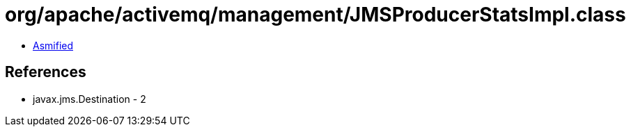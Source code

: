 = org/apache/activemq/management/JMSProducerStatsImpl.class

 - link:JMSProducerStatsImpl-asmified.java[Asmified]

== References

 - javax.jms.Destination - 2
